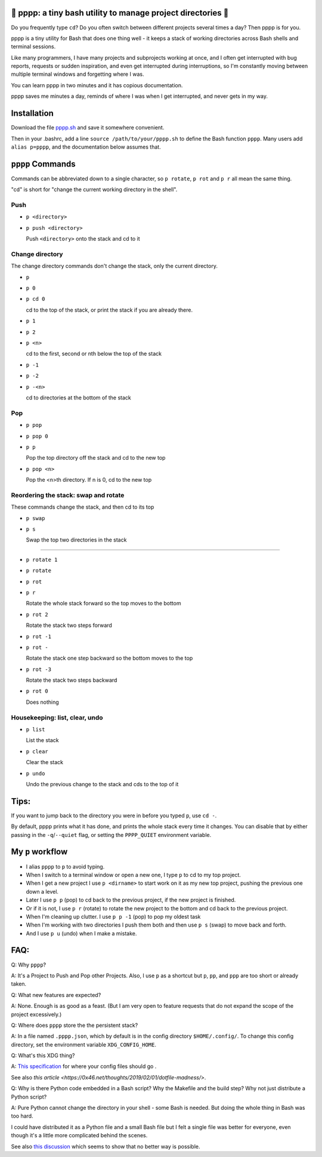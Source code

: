 🍿 pppp: a tiny bash utility to manage project directories 🍿
--------------------------------------

Do you frequently type ``cd``?  Do you often switch between different
projects several times a day?  Then pppp is for you.

pppp is a tiny utility for Bash that does one thing well - it keeps a stack of
working directories across Bash shells and terminal sessions.

Like many programmers, I have many projects and subprojects working at once, and
I often get interrupted with bug reports, requests or sudden inspiration, and
even get interrupted during interruptions, so I'm constantly moving between
multiple terminal windows and forgetting where I was.

You can learn pppp in two minutes and it has copious documentation.

pppp saves me minutes a day, reminds of where I was when I get interrupted, and
never gets in my way.

Installation
---------------

Download the file
`pppp.sh <https://raw.githubusercontent.com/rec/pppp/master/pppp.sh>`_
and save it somewhere convenient.

Then in your .bashrc, add a line ``source /path/to/your/pppp.sh`` to define the
Bash function ``pppp``. Many users add ``alias p=pppp``, and the documentation
below assumes that.


``pppp`` Commands
-------------------

Commands can be abbreviated down to a single character, so ``p rotate``,
``p rot`` and ``p r`` all mean the same thing.

"cd" is short for "change the current working directory in the shell".

Push
==========
* ``p <directory>``
* ``p push <directory>``

  Push ``<directory>`` onto the stack and cd to it


Change directory
==================

The change directory commands don't change the stack, only the current
directory.

* ``p``
* ``p 0``
* ``p cd 0``

  cd to the top of the stack, or print the stack if you are already there.

* ``p 1``
* ``p 2``
* ``p <n>``

  cd to the first, second or nth below the top of the stack

* ``p -1``
* ``p -2``
* ``p -<n>``

  cd to directories at the bottom of the stack


Pop
==========

* ``p pop``
* ``p pop 0``
* ``p p``

  Pop the top directory off the stack and cd to the new top

* ``p pop <n>``

  Pop the <n>th directory.  If n is 0, cd to the new top


Reordering the stack: swap and rotate
=======================

These commands change the stack, and then cd to its top

* ``p swap``
* ``p s``

  Swap the top two directories in the stack

------

* ``p rotate 1``
* ``p rotate``
* ``p rot``
* ``p r``

  Rotate the whole stack forward so the top moves to the bottom

* ``p rot 2``

  Rotate the stack two steps forward

* ``p rot -1``
* ``p rot -``

  Rotate the stack one step backward so the bottom moves to the top

* ``p rot -3``

  Rotate the stack two steps backward

* ``p rot 0``

  Does nothing


Housekeeping: list, clear, undo
==================================

* ``p list``

  List the stack

* ``p clear``

  Clear the stack

* ``p undo``

  Undo the previous change to the stack and cds to the top of it

Tips:
-----------

If you want to jump back to the directory you were in before you typed ``p``,
use ``cd -``.

By default, pppp prints what it has done, and prints the whole stack every
time it changes.  You can disable that by either passing in the
``-q``/``--quiet`` flag, or setting the ``PPPP_QUIET`` environment variable.


My ``p`` workflow
-------------------------------

* I alias ``pppp`` to ``p`` to avoid typing.

* When I switch to a terminal window or open a new one, I type ``p`` to cd to my
  top project.

* When I get a new project I use ``p <dirname>`` to start work on it as my new
  top project, pushing the previous one down a level.

* Later I use ``p p`` (pop) to cd back to the previous project, if the new
  project is finished.

* Or if it is not, I use ``p r`` (rotate) to rotate the new project to the
  bottom and cd back to the previous project.

* When I'm cleaning up clutter. I use ``p p -1`` (pop) to pop my oldest task

* When I'm working with two directories I push them both and then use ``p s``
  (swap) to move back and forth.

* And I use ``p u`` (undo) when I make a mistake.


FAQ:
-----------

Q: Why ``pppp``?

A: It's a Project to Push and Pop other Projects.  Also, I use ``p`` as a
shortcut but ``p``, ``pp``, and ``ppp`` are too short or already taken.

Q: What new features are expected?

A: None.  Enough is as good as a feast.  (But I am very open to feature requests
that do not expand the scope of the project excessively.)

Q: Where does ``pppp`` store the the persistent stack?

A: In a file named ``.pppp.json``, which by default is in the config directory
``$HOME/.config/``.  To change this config directory, set the environment
variable ``XDG_CONFIG_HOME``.

Q: What's this XDG thing?

A: `This specification
<https://specifications.freedesktop.org/basedir-spec/basedir-spec-latest.html>`_
for where your config files should go .

See also `this article <https://0x46.net/thoughts/2019/02/01/dotfile-madness/>`.

Q: Why is there Python code embedded in a Bash script?  Why the Makefile and the
build step?  Why not just distribute a Python script?

A: Pure Python cannot change the directory in your shell - some Bash is needed.
But doing the whole thing in Bash was too hard.

I could have distributed it as a Python file and a small Bash file but I felt a
single file was better for everyone, even though it's a little more complicated
behind the scenes.

See also `this discussion
<https://stackoverflow.com/questions/2375003/how-do-i-set-the-working-directory-of-the-parent-process>`_
which seems to show that no better way is possible.
